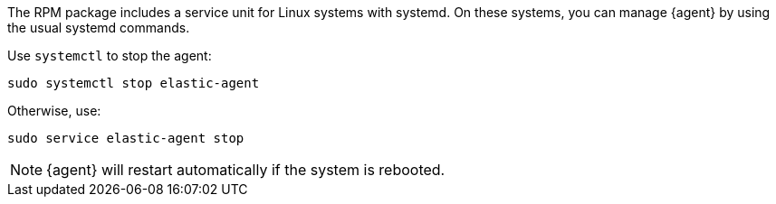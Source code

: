 The RPM package includes a service unit for Linux systems with systemd. On these
systems, you can manage {agent} by using the usual systemd commands.

// tag::stop-command[]

Use `systemctl` to stop the agent:

[source,shell]
----
sudo systemctl stop elastic-agent
----

Otherwise, use:

[source,shell]
----
sudo service elastic-agent stop
----

[NOTE]
====
{agent} will restart automatically if the system is rebooted.
====

// end::stop-command[]
